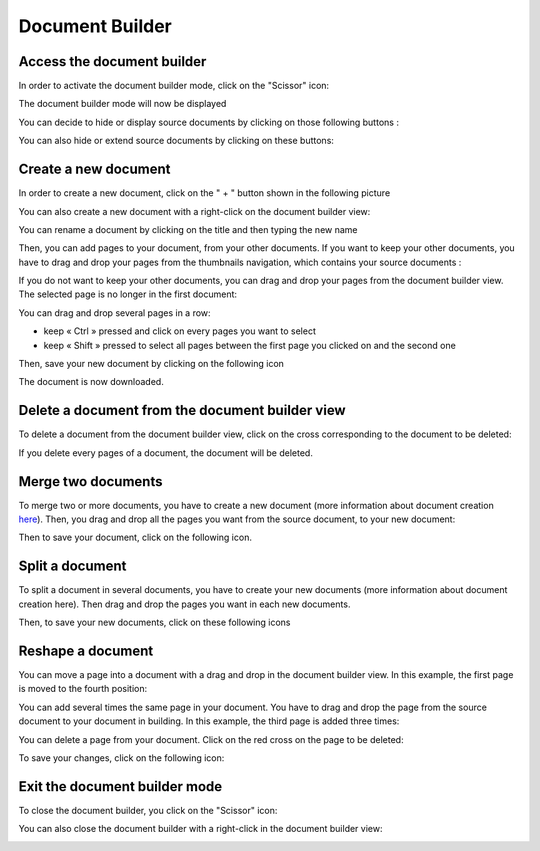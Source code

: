 ----------------
Document Builder
----------------

Access the document builder
===========================

In order to activate the document builder mode, click on the "Scissor" icon:

.. image:: /_static/images/new/en_builder1.png
    :width: 90%
    :align: center
 
The document builder mode will now be displayed

.. image:: /_static/images/new/en_builder2.png
    :align: center

You can decide to hide or display source documents by clicking on those following buttons : 

.. image:: /_static/images/new/en_builder3.png
    :align: center
    
You can also hide or extend source documents by clicking on these buttons:

.. image:: /_static/images/new/en_builder4.png
    :align: center

Create a new document
========================================

In order to create a new document, click on the " + " button shown in the following picture

.. image:: /_static/images/new/en_builder5.png
    :align: center

You can also create a new document with a right-click on the document builder view:

.. image:: /_static/images/new/en_builder6.png
    :align: center
 
You can rename a document by clicking on the title and then typing the new name

.. image:: /_static/images/new/en_builder7.png
    :align: center
 
Then, you can add pages to your document, from your other documents. If you want to keep your other documents, you have to drag and drop your pages from the thumbnails navigation, which contains your source documents :

.. image:: /_static/images/new/en_builder8.png
    :align: center

If you do not want to keep your other documents, you can drag and drop your pages from the document builder view. The selected page is no longer in the first document:

.. image:: /_static/images/new/en_builder9.png
    :align: center

You can drag and drop several pages in a row:

* keep « Ctrl » pressed and click on every pages you want to select

* keep « Shift » pressed to select all pages between the first page you clicked on and the second one

Then, save your new document by clicking on the following icon 

.. image:: /_static/images/new/en_builder10.png
    :align: center

The document is now downloaded.

Delete a document from the document builder view
=============================================================

To delete a document from the document builder view, click on the cross corresponding to the document to be deleted:

.. image:: /_static/images/new/en_builder11.png
    :align: center
    
If you delete every pages of a document, the document will be deleted.

Merge two documents
===================

To merge two or more documents, you have to create a new document (more information about document creation `here <file:///C:/Users/A.%20BOUAZZAOUI/Desktop/sphinxHTML/features.html#create-a-new-document>`_). Then, you drag and drop all the pages you want from the source document, to your new document:

.. image:: /_static/images/new/en_builder12.png
    :align: center
    
Then to save your document, click on the following icon.

.. image:: /_static/images/new/en_builder13.png
    :align: center
    
Split a document
================

To split a document in several documents, you have to create your new documents (more information about document creation here). Then drag and drop the pages you want in each new documents.

.. image:: /_static/images/new/en_builder14.png
    :align: center

Then, to save your new documents, click on these following icons

.. image:: /_static/images/new/en_builder15.png
    :align: center

Reshape a document
===================

You can move a page into a document with a drag and drop in the document builder view. In this example, the first page is moved to the fourth position: 
 

.. image:: /_static/images/new/en_builder16.png
    :align: center
    
You can add several times the same page in your document. You have to drag and drop the page from the source document to your document in building. In this example, the third page is added three times:


.. image:: /_static/images/new/en_builder17.png
    :align: center
 
You can delete a page from your document. Click on the red cross on the page to be deleted:

.. image:: /_static/images/new/en_builder18.png
    :align: center

 
To save your changes, click on the following icon:

.. image:: /_static/images/new/en_builder20.png
    :align: center

Exit the document builder mode
===============================

To close the document builder, you click on the "Scissor" icon:

.. image:: /_static/images/new/en_builder21.png
    :align: center
    :width: 90%
    

You can also close the document builder with a right-click in the document builder view:

.. image:: /_static/images/new/en_builder22.png
    :align: center
    :width: 80%

